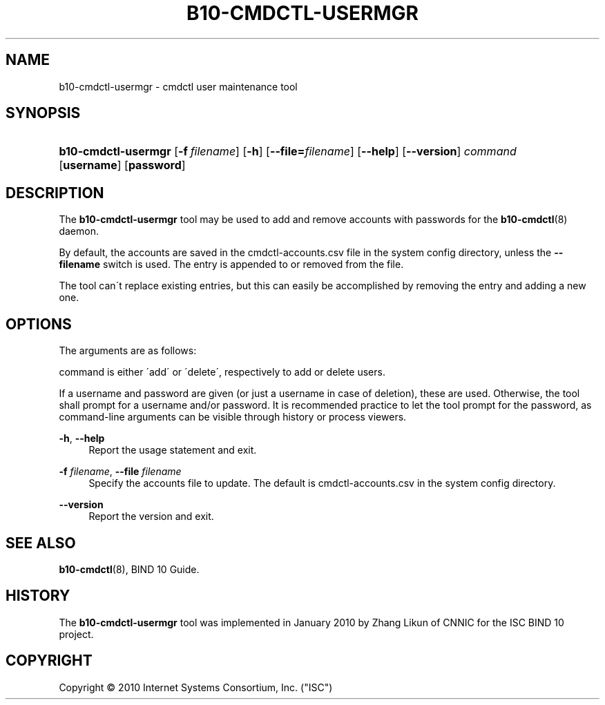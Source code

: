 '\" t
.\"     Title: b10-cmdctl-usermgr
.\"    Author: [FIXME: author] [see http://docbook.sf.net/el/author]
.\" Generator: DocBook XSL Stylesheets v1.75.2 <http://docbook.sf.net/>
.\"      Date: March 17, 2010
.\"    Manual: BIND10
.\"    Source: BIND10
.\"  Language: English
.\"
.TH "B10\-CMDCTL\-USERMGR" "8" "March 17, 2010" "BIND10" "BIND10"
.\" -----------------------------------------------------------------
.\" * set default formatting
.\" -----------------------------------------------------------------
.\" disable hyphenation
.nh
.\" disable justification (adjust text to left margin only)
.ad l
.\" -----------------------------------------------------------------
.\" * MAIN CONTENT STARTS HERE *
.\" -----------------------------------------------------------------
.SH "NAME"
b10-cmdctl-usermgr \- cmdctl user maintenance tool
.SH "SYNOPSIS"
.HP \w'\fBb10\-cmdctl\-usermgr\fR\ 'u
\fBb10\-cmdctl\-usermgr\fR [\fB\-f\ \fR\fB\fIfilename\fR\fR] [\fB\-h\fR] [\fB\-\-file=\fR\fB\fIfilename\fR\fR] [\fB\-\-help\fR] [\fB\-\-version\fR] \fIcommand\fR [\fBusername\fR] [\fBpassword\fR]
.SH "DESCRIPTION"
.PP
The
\fBb10\-cmdctl\-usermgr\fR
tool may be used to add and remove accounts with passwords for the
\fBb10-cmdctl\fR(8)
daemon\&.
.PP
By default, the accounts are saved in the
cmdctl\-accounts\&.csv
file in the system config directory, unless the
\fB\-\-filename\fR
switch is used\&. The entry is appended to or removed from the file\&.
.PP
The tool can\'t replace existing entries, but this can easily be accomplished by removing the entry and adding a new one\&.
.SH "OPTIONS"
.PP
The arguments are as follows:
.PP
command is either \'add\' or \'delete\', respectively to add or delete users\&.
.PP
If a username and password are given (or just a username in case of deletion), these are used\&. Otherwise, the tool shall prompt for a username and/or password\&. It is recommended practice to let the tool prompt for the password, as command\-line arguments can be visible through history or process viewers\&.
.PP
\fB\-h\fR, \fB\-\-help\fR
.RS 4
Report the usage statement and exit\&.
.RE
.PP
\fB\-f \fR\fB\fIfilename\fR\fR, \fB\-\-file \fR\fB\fIfilename\fR\fR
.RS 4
Specify the accounts file to update\&. The default is
cmdctl\-accounts\&.csv
in the system config directory\&.
.RE
.PP
\fB\-\-version\fR
.RS 4
Report the version and exit\&.
.RE
.SH "SEE ALSO"
.PP

\fBb10-cmdctl\fR(8),
BIND 10 Guide\&.
.SH "HISTORY"
.PP
The
\fBb10\-cmdctl\-usermgr\fR
tool was implemented in January 2010 by Zhang Likun of CNNIC for the ISC BIND 10 project\&.
.SH "COPYRIGHT"
.br
Copyright \(co 2010 Internet Systems Consortium, Inc. ("ISC")
.br
